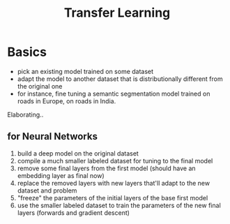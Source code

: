 :PROPERTIES:
:ID:       64c6a881-ef47-4973-a821-34e0cc085f34
:END:
#+title: Transfer Learning
#+filetags: :ml:ai:

* Basics 
 - pick an existing model trained on some dataset
 - adapt the model to another dataset that is distributionally different from the original one
 - for instance, fine tuning a semantic segmentation model trained on roads in Europe, on roads in India.

Elaborating..
** for Neural Networks
 1. build a deep model on the original dataset
 2. compile a much smaller labeled dataset for tuning to the final model
 3. remove some final layers from the first model (should have an embedding layer as final now)
 4. replace the removed layers with new layers that'll adapt to the new dataset and problem
 5. "freeze" the parameters of the initial layers of the base first model
 6. use the smaller labeled dataset to train the parameters of the new final layers (forwards and gradient descent)
